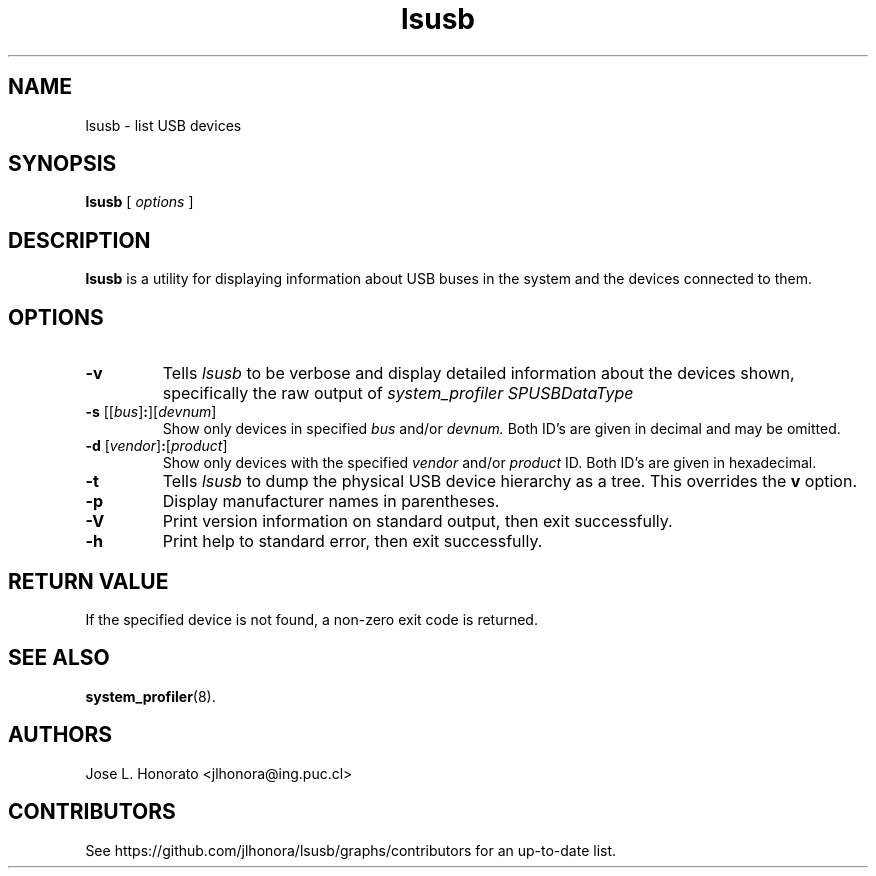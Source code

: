 .TH lsusb 8 "21 Feb 2014" "usbutils-007" "USB Utilities"
.IX lsusb
.SH NAME
lsusb \- list USB devices
.SH SYNOPSIS
.B lsusb
[
.I options
]
.SH DESCRIPTION
.B lsusb
is a utility for displaying information about USB buses in the system and
the devices connected to them.

.SH OPTIONS
.TP
.B \-v
Tells
.I lsusb
to be verbose and display detailed information about the devices shown,
specifically the raw output of 
.I system_profiler SPUSBDataType
.TP
\fB\-s\fP [[\fIbus\fP]\fB:\fP][\fIdevnum\fP]
Show only devices in specified
.I bus
and/or
.I devnum. 
Both ID's are given in decimal and may be omitted.
.TP
\fB\-d\fP [\fIvendor\fP]\fB:\fP[\fIproduct\fP]
Show only devices with the specified 
.I vendor 
and/or 
.I product 
ID.
Both ID's are given in hexadecimal.
.TP
.B \-t
Tells
.I lsusb
to dump the physical USB device hierarchy as a tree. This overrides the
\fBv\fP option.
.TP
.B \-p
Display manufacturer names in parentheses.
.TP
.B \-V
Print  version information on standard output,
then exit successfully.
.TP
.B \-h
Print help to standard error,
then exit successfully.

.SH RETURN VALUE
If the specified device is not found, a non-zero exit code is returned.

.SH SEE ALSO
.BR system_profiler (8).

.SH "AUTHORS"
Jose L. Honorato <jlhonora@ing.puc.cl>

.SH "CONTRIBUTORS"
See https://github.com/jlhonora/lsusb/graphs/contributors for an up-to-date list.

.fi
